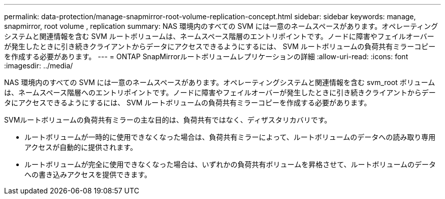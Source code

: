 ---
permalink: data-protection/manage-snapmirror-root-volume-replication-concept.html 
sidebar: sidebar 
keywords: manage, snapmirror, root volume , replication 
summary: NAS 環境内のすべての SVM には一意のネームスペースがあります。オペレーティングシステムと関連情報を含む SVM ルートボリュームは、ネームスペース階層のエントリポイントです。ノードに障害やフェイルオーバーが発生したときに引き続きクライアントからデータにアクセスできるようにするには、 SVM ルートボリュームの負荷共有ミラーコピーを作成する必要があります。 
---
= ONTAP SnapMirrorルートボリュームレプリケーションの詳細
:allow-uri-read: 
:icons: font
:imagesdir: ../media/


[role="lead"]
NAS 環境内のすべての SVM には一意のネームスペースがあります。オペレーティングシステムと関連情報を含む svm_root ボリュームは、ネームスペース階層へのエントリポイントです。ノードに障害やフェイルオーバーが発生したときに引き続きクライアントからデータにアクセスできるようにするには、 SVM ルートボリュームの負荷共有ミラーコピーを作成する必要があります。

SVMルートボリュームの負荷共有ミラーの主な目的は、負荷共有ではなく、ディザスタリカバリです。

* ルートボリュームが一時的に使用できなくなった場合は、負荷共有ミラーによって、ルートボリュームのデータへの読み取り専用アクセスが自動的に提供されます。
* ルートボリュームが完全に使用できなくなった場合は、いずれかの負荷共有ボリュームを昇格させて、ルートボリュームのデータへの書き込みアクセスを提供できます。

